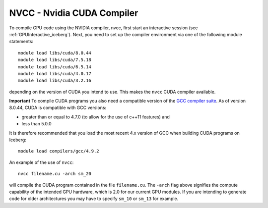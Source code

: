 .. _nvidia_compiler_iceberg:

NVCC - Nvidia CUDA Compiler
===========================

To compile GPU code using the NVIDIA compiler, nvcc, first start an interactive session (see :ref:`GPUInteractive_iceberg`).
Next, you need to set up the compiler environment via one of the following module statements: ::

    module load libs/cuda/8.0.44
    module load libs/cuda/7.5.18
    module load libs/cuda/6.5.14
    module load libs/cuda/4.0.17
    module load libs/cuda/3.2.16

depending on the version of CUDA you intend to use. This makes the ``nvcc`` CUDA compiler available.

**Important** To compile CUDA programs you also need a compatible version of the `GCC compiler suite <gcc_iceberg>`_.  As of version 8.0.44, CUDA is compatible with GCC versions:

* greater than or equal to 4.7.0 (to allow for the use of c++11 features) and
* less than 5.0.0

It is therefore recommended that you load the most recent 4.x version of GCC when building CUDA programs on Iceberg: ::

    module load compilers/gcc/4.9.2

An example of the use of ``nvcc``::

    nvcc filename.cu -arch sm_20

will compile the CUDA program contained in the file ``filename.cu``.
The ``-arch`` flag above signifies the compute capability of the intended GPU hardware, which is 2.0 for our current GPU modules.
If you are intending to generate code for older architectures you may have to specify ``sm_10`` or ``sm_13`` for example.
